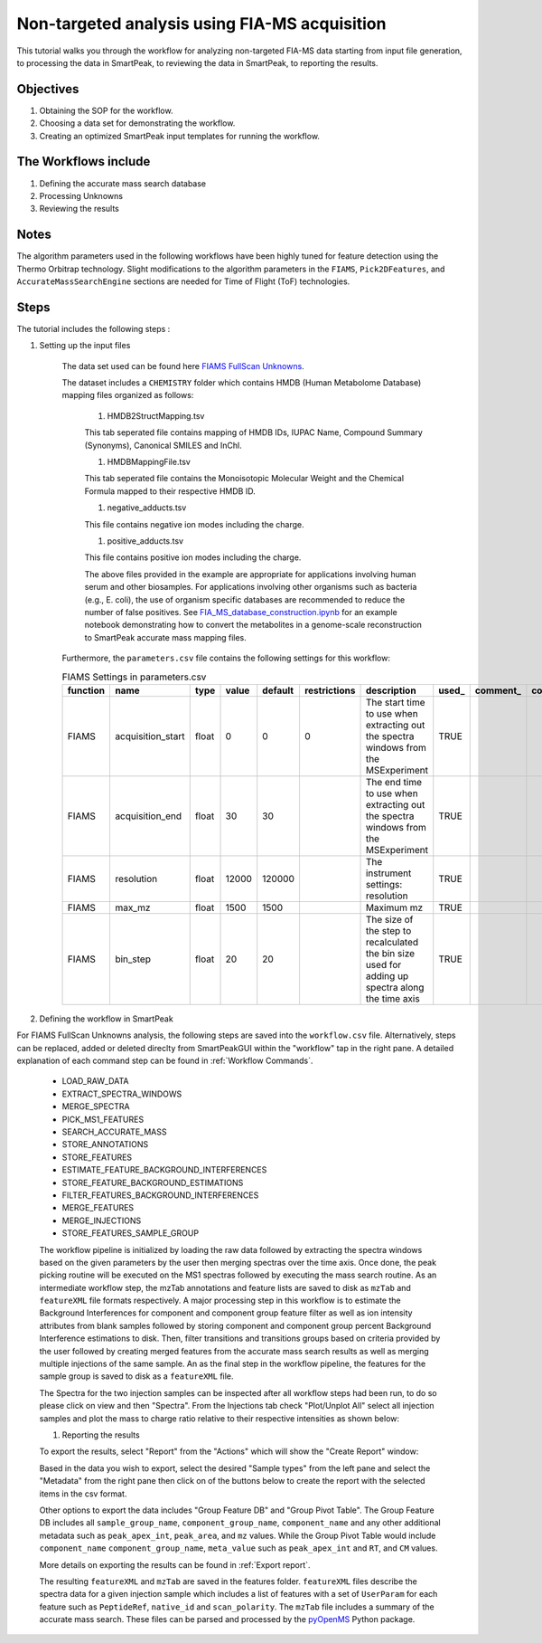 Non-targeted analysis using FIA-MS acquisition
-------------------------------------------------

.. image:: ../../images/MassSpecSchemas-FIAMS.png

This tutorial walks you through the workflow for analyzing non-targeted FIA-MS 
data starting from input file generation, to processing the data in SmartPeak, 
to reviewing the data in SmartPeak, to reporting the results.

Objectives
~~~~~~~~~~

#. Obtaining the SOP for the workflow.
#. Choosing a data set for demonstrating the workflow.
#. Creating an optimized SmartPeak input templates for running the workflow.

The Workflows include
~~~~~~~~~~~~~~~~~~~~~

#. Defining the accurate mass search database
#. Processing Unknowns
#. Reviewing the results

Notes
~~~~~

The algorithm parameters used in the following workflows have been highly tuned for feature detection using the Thermo Orbitrap technology.  
Slight modifications to the algorithm parameters in the ``FIAMS``, ``Pick2DFeatures``, and ``AccurateMassSearchEngine`` sections are needed for Time of Flight (ToF) technologies.

Steps
~~~~~

The tutorial includes the following steps :

#. Setting up the input files

	The data set used can be found here 
	`FIAMS FullScan Unknowns <https://github.com/AutoFlowResearch/SmartPeak/tree/develop/src/examples/data/FIAMS_FullScan_Unknowns>`_.

	The dataset includes a ``CHEMISTRY`` folder which contains HMDB (Human Metabolome Database) mapping files organized as follows:

		#. HMDB2StructMapping.tsv

		This tab seperated file contains mapping of HMDB IDs, IUPAC Name, Compound Summary (Synonyms), Canonical SMILES and InChl.

		#. HMDBMappingFile.tsv

		This tab seperated file contains the Monoisotopic Molecular Weight and the Chemical Formula mapped to their respective HMDB ID.

		#. negative_adducts.tsv

		This file contains negative ion modes including the charge.

		#. positive_adducts.tsv

		This file contains positive ion modes including the charge.

		The above files provided in the example are appropriate for applications involving human serum and other biosamples.  For applications involving other organisms such as bacteria (e.g., E. coli), the use of organism specific databases are recommended to reduce the number of false positives. 
		See `FIA_MS_database_construction.ipynb <https://github.com/AutoFlowResearch/BFAIR/blob/develop/docs/examples/FIA_MS_database_construction_example.ipynb>`_ for an example notebook demonstrating how to convert the metabolites in a genome-scale reconstruction to SmartPeak accurate mass mapping files.

	Furthermore, the ``parameters.csv`` file contains the following settings for this workflow:

	.. table:: FIAMS Settings in parameters.csv
		:widths: auto

		======== ================= ===== ===== ======= ============ ================================================================================================ ===== ======== ==========
		function name              type  value default restrictions description                                                                                      used_ comment_ comparator
		======== ================= ===== ===== ======= ============ ================================================================================================ ===== ======== ==========
		FIAMS    acquisition_start float 0     0       0            The start time to use when extracting out the spectra windows from the MSExperiment              TRUE                     
		FIAMS    acquisition_end   float 30    30                   The end time to use when extracting out the spectra windows from the MSExperiment                TRUE
		FIAMS    resolution        float 12000 120000               The instrument settings: resolution                                                              TRUE
		FIAMS    max_mz            float 1500  1500                 Maximum mz                                                                                       TRUE
		FIAMS    bin_step          float 20    20                   The size of the step to recalculated the bin size used for adding up spectra along the time axis TRUE
		======== ================= ===== ===== ======= ============ ================================================================================================ ===== ======== ==========

#. Defining the workflow in SmartPeak

For FIAMS FullScan Unknowns analysis, the following steps are saved 
into the ``workflow.csv`` file. Alternatively, steps can be replaced, 
added or deleted direclty from SmartPeakGUI within the "workflow" tap in the right pane. 
A detailed explanation of each command step
can be found in :ref:`Workflow Commands`.

	* LOAD_RAW_DATA
	* EXTRACT_SPECTRA_WINDOWS
	* MERGE_SPECTRA
	* PICK_MS1_FEATURES
	* SEARCH_ACCURATE_MASS
	* STORE_ANNOTATIONS
	* STORE_FEATURES
	* ESTIMATE_FEATURE_BACKGROUND_INTERFERENCES
	* STORE_FEATURE_BACKGROUND_ESTIMATIONS
	* FILTER_FEATURES_BACKGROUND_INTERFERENCES
	* MERGE_FEATURES
	* MERGE_INJECTIONS
	* STORE_FEATURES_SAMPLE_GROUP

	The workflow pipeline is initialized by loading the raw data followed 
	by extracting the spectra windows based on the given parameters by the user
	then merging spectras over the time axis. Once done, the peak picking routine
	will be executed on the MS1 spectras followed by executing the mass search routine.
	As an intermediate workflow step, the mzTab annotations and feature lists are saved 
	to disk as ``mzTab`` and ``featureXML`` file formats respectively. A major processing
	step in this workflow is to estimate the Background Interferences for component and 
	component group feature filter as well as ion intensity attributes from blank samples
	followed by storing component and component group percent Background Interference 
	estimations to disk. Then, filter transitions and transitions groups based on criteria
	provided by the user followed by creating merged features from the accurate mass search
	results as well as merging multiple injections of the same sample. An as the final step
	in the workflow pipeline, the features for the sample group is saved to disk as a 
	``featureXML`` file.


	The Spectra for the two injection samples can be inspected after all workflow steps had been run, to do so please
	click on view and then "Spectra". From the Injections tab check "Plot/Unplot All" select all injection samples and 
	plot the mass to charge ratio relative to their respective intensities as shown below:

	.. image:: ../../images/fiams_fullscan_unknowns_spectra.png

	#. Reporting the results

	To export the results, select "Report" from the "Actions" which will show the 
	"Create Report" window:

	.. image:: ../../images/fiams_fullscan_unknowns_exports.png

	Based in the data you wish to export, select the desired "Sample types" from the left pane
	and select the "Metadata" from the right pane then click on of the buttons below to create
	the report with the selected items in the csv format. 
	
	Other options to export the data includes "Group Feature DB" and "Group Pivot Table". The Group Feature DB
	includes all ``sample_group_name``, ``component_group_name``, ``component_name`` and any other additional metadata
	such as ``peak_apex_int``, ``peak_area``, and ``mz`` values. While the Group Pivot Table would include ``component_name``
	``component_group_name``, ``meta_value`` such as ``peak_apex_int`` and ``RT``, and ``CM`` values.
	
	More details on exporting the results can be found in :ref:`Export report`.

	The resulting ``featureXML`` and ``mzTab`` are saved in the features folder. ``featureXML`` files describe the spectra
	data for a given injection sample which includes a list of features with a set of ``UserParam`` for each feature such as
	``PeptideRef``, ``native_id`` and ``scan_polarity``. The ``mzTab`` file includes a summary of the accurate mass search.
	These files can be parsed and processed by the `pyOpenMS <https://pyopenms.readthedocs.io/en/latest/id_by_mz.html?highlight=mztab>`_
	Python package.
